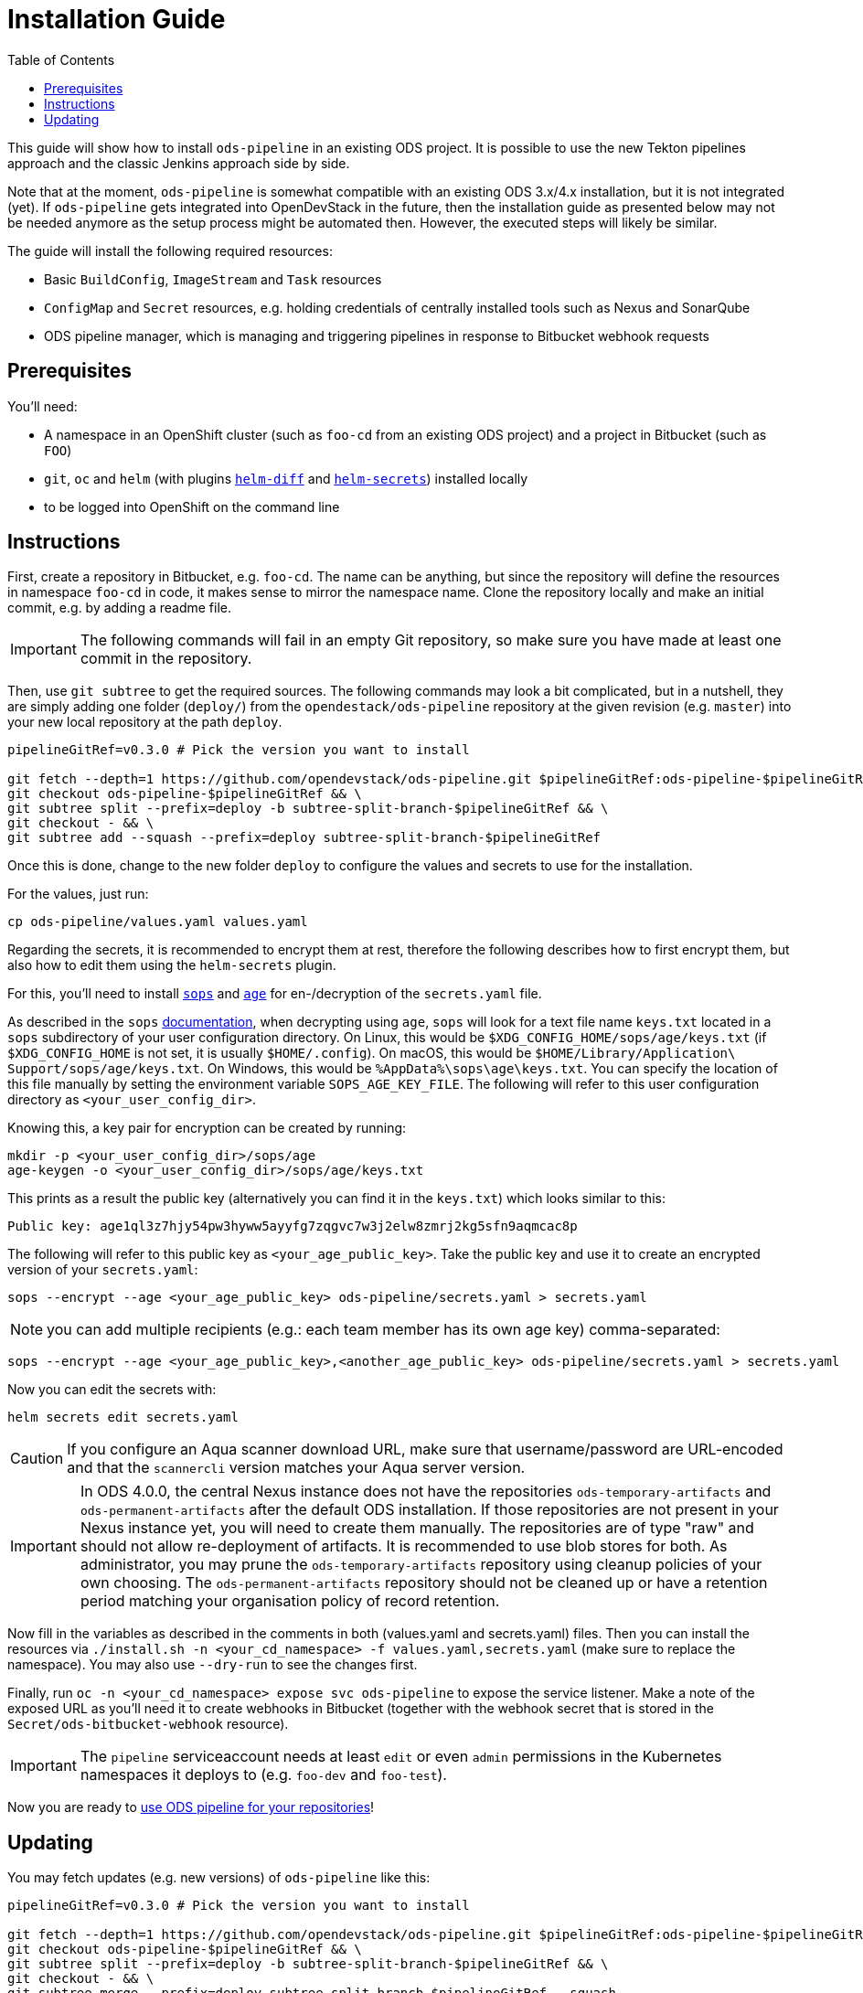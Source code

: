 = Installation Guide
:toc:

This guide will show how to install `ods-pipeline` in an existing ODS project. It is possible to use the new Tekton pipelines approach and the classic Jenkins approach side by side.

Note that at the moment, `ods-pipeline` is somewhat compatible with an existing ODS 3.x/4.x installation, but it is not integrated (yet). If `ods-pipeline` gets integrated into OpenDevStack in the future, then the installation guide as presented below may not be needed anymore as the setup process might be automated then. However, the executed steps will likely be similar.

The guide will install the following required resources:

* Basic `BuildConfig`, `ImageStream` and `Task` resources
* `ConfigMap` and `Secret` resources, e.g. holding credentials of centrally installed tools such as Nexus and SonarQube
* ODS pipeline manager, which is managing and triggering pipelines in response to Bitbucket webhook requests

== Prerequisites

You'll need:

* A namespace in an OpenShift cluster (such as `foo-cd` from an existing ODS project) and a project in Bitbucket (such as `FOO`)
* `git`, `oc` and `helm` (with plugins link:https://github.com/databus23/helm-diff[`helm-diff`] and link:https://github.com/jkroepke/helm-secrets[`helm-secrets`]) installed locally
* to be logged into OpenShift on the command line

== Instructions

First, create a repository in Bitbucket, e.g. `foo-cd`. The name can be anything, but since the repository will define the resources in namespace `foo-cd` in code, it makes sense to mirror the namespace name. Clone the repository locally and make an initial commit, e.g. by adding a readme file.

IMPORTANT: The following commands will fail in an empty Git repository, so make sure you have made at least one commit in the repository.

Then, use `git subtree` to get the required sources. The following commands may look a bit complicated, but in a nutshell, they are simply adding one folder (`deploy/`) from the `opendestack/ods-pipeline` repository at the given revision (e.g. `master`) into your new local repository at the path `deploy`.

[source]
----
pipelineGitRef=v0.3.0 # Pick the version you want to install

git fetch --depth=1 https://github.com/opendevstack/ods-pipeline.git $pipelineGitRef:ods-pipeline-$pipelineGitRef && \
git checkout ods-pipeline-$pipelineGitRef && \
git subtree split --prefix=deploy -b subtree-split-branch-$pipelineGitRef && \
git checkout - && \
git subtree add --squash --prefix=deploy subtree-split-branch-$pipelineGitRef
----

Once this is done, change to the new folder `deploy` to configure the values and secrets to use for the installation.

For the values, just run:

[source]
----
cp ods-pipeline/values.yaml values.yaml
----

Regarding the secrets, it is recommended to encrypt them at rest, therefore the following describes how to first encrypt them, but also how to edit them using the `helm-secrets` plugin.

For this, you'll need to install `link:https://github.com/mozilla/sops[sops]` and `link:https://github.com/FiloSottile/age[age]` for en-/decryption of the `secrets.yaml` file.

As described in the `sops` link:https://github.com/mozilla/sops#22encrypting-using-age[documentation], when decrypting
using `age`, `sops` will look for a text file name `keys.txt` located in a `sops` subdirectory of your user
configuration directory. On Linux, this would be `$XDG_CONFIG_HOME/sops/age/keys.txt` (if `$XDG_CONFIG_HOME` is not set,
it is usually `$HOME/.config`). On macOS, this would be `$HOME/Library/Application\ Support/sops/age/keys.txt`. On Windows,
this would be `%AppData%\sops\age\keys.txt`. You can specify the location of this file manually by setting the
environment variable `SOPS_AGE_KEY_FILE`. The following will refer to this user configuration directory as `<your_user_config_dir>`.

Knowing this, a key pair for encryption can be created by running:

[source]
----
mkdir -p <your_user_config_dir>/sops/age
age-keygen -o <your_user_config_dir>/sops/age/keys.txt
----

This prints as a result the public key (alternatively you can find it in the `keys.txt`) which looks similar to this:

[source]
----
Public key: age1ql3z7hjy54pw3hyww5ayyfg7zqgvc7w3j2elw8zmrj2kg5sfn9aqmcac8p
----

The following will refer to this public key as `<your_age_public_key>`.
Take the public key and use it to create an encrypted version of your `secrets.yaml`:

[source]
----
sops --encrypt --age <your_age_public_key> ods-pipeline/secrets.yaml > secrets.yaml
----

NOTE: you can add multiple recipients (e.g.: each team member has its own age key) comma-separated:

[source]
----
sops --encrypt --age <your_age_public_key>,<another_age_public_key> ods-pipeline/secrets.yaml > secrets.yaml
----

Now you can edit the secrets with:

[source]
----
helm secrets edit secrets.yaml
----

CAUTION: If you configure an Aqua scanner download URL, make sure that username/password are URL-encoded and that the `scannercli` version matches your Aqua server version.

IMPORTANT: In ODS 4.0.0, the central Nexus instance does not have the repositories `ods-temporary-artifacts` and `ods-permanent-artifacts` after the default ODS installation. If those repositories are not present in your Nexus instance yet, you will need to create them manually. The repositories are of type "raw" and should not allow re-deployment of artifacts. It is recommended to use blob stores for both. As administrator, you may prune the `ods-temporary-artifacts` repository using cleanup policies of your own choosing. The `ods-permanent-artifacts` repository should not be cleaned up or have a retention period matching your organisation policy of record retention.

Now fill in the variables as described in the comments in both (values.yaml and secrets.yaml) files. Then you can install the resources via `./install.sh -n <your_cd_namespace> -f values.yaml,secrets.yaml` (make sure to replace the namespace). You may also use `--dry-run` to see the changes first.

Finally, run `oc -n <your_cd_namespace> expose svc ods-pipeline` to expose the service listener. Make a note of the exposed URL as you'll need it to create webhooks in Bitbucket (together with the webhook secret that is stored in the `Secret/ods-bitbucket-webhook` resource).

IMPORTANT: The `pipeline` serviceaccount needs at least `edit` or even `admin` permissions in the Kubernetes namespaces it deploys to (e.g. `foo-dev` and `foo-test`).

Now you are ready to link:convert-quickstarter-component.adoc[use ODS pipeline for your repositories]!

== Updating

You may fetch updates (e.g. new versions) of `ods-pipeline` like this:

[source]
----
pipelineGitRef=v0.3.0 # Pick the version you want to install

git fetch --depth=1 https://github.com/opendevstack/ods-pipeline.git $pipelineGitRef:ods-pipeline-$pipelineGitRef && \
git checkout ods-pipeline-$pipelineGitRef && \
git subtree split --prefix=deploy -b subtree-split-branch-$pipelineGitRef && \
git checkout - && \
git subtree merge --prefix=deploy subtree-split-branch-$pipelineGitRef --squash
----

Now, compare if any new values have been introduced and update the values and secrets file accordingly.

Afterwards you can update the resources via `./install.sh -n <your_cd_namespace> -f values.yaml,secrets.yaml`. You may also use `--dry-run` to see the changes first.

Once the resources in your namespace are updated, you can update the `ods.yaml` files in your repository and point to the new tasks, e.g. changing `ods-build-go-v0-2-0` to `ods-build-go-v0-3-0`.

